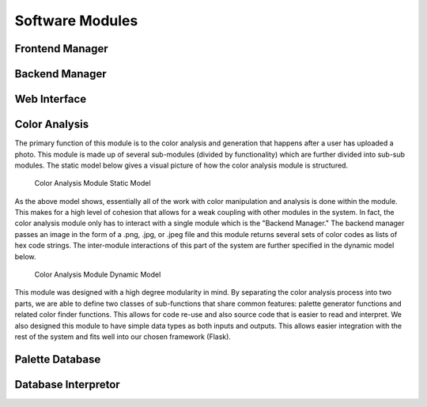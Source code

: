 Software Modules
=================

Frontend Manager
-----------------


Backend Manager
-----------------


Web Interface
---------------


Color Analysis
-------------------

The primary function of this module is to the color analysis and generation that happens after a user has uploaded a photo. This module is made up of several sub-modules (divided by functionality) which are further divided into sub-sub modules. The static model below gives a visual picture of how the color analysis module is structured.


.. figure:: images/color_analyzer_static.png
   :name: color-analyzer-static
   :scale: 50%

   Color Analysis Module Static Model


As the above model shows, essentially all of the work with color manipulation and analysis is done within the module. This makes for a high level of cohesion that allows for a weak coupling with other modules in the system. In fact, the color analysis module only has to interact with a single module which is the "Backend Manager." The backend manager passes an image in the form of a .png, .jpg, or .jpeg file and this module returns several sets of color codes as lists of hex code strings. The inter-module interactions of this part of the system are further specified in the dynamic model below.


.. figure:: images/color_analyzer_dynamic.png
   :name: color-analyzer-dynamic
   :scale: 50%

   Color Analysis Module Dynamic Model


This module was designed with a high degree modularity in mind. By separating the color analysis process into two parts, we are able to define two classes of sub-functions that share common features: palette generator functions and related color finder functions. This allows for code re-use and also source code that is easier to read and interpret. We also designed this module to have simple data types as both inputs and outputs. This allows easier integration with the rest of the system and fits well into our chosen framework (Flask).


Palette Database
------------------




Database Interpretor
----------------------






